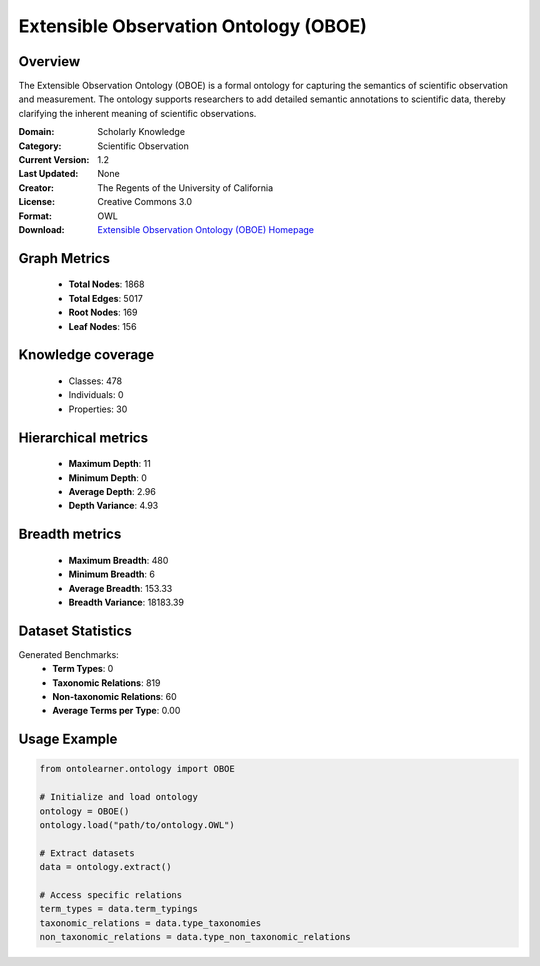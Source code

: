 Extensible Observation Ontology (OBOE)
========================================================================================================================

Overview
--------
The Extensible Observation Ontology (OBOE) is a formal ontology for capturing the semantics
of scientific observation and measurement. The ontology supports researchers to add detailed semantic annotations
to scientific data, thereby clarifying the inherent meaning of scientific observations.

:Domain: Scholarly Knowledge
:Category: Scientific Observation
:Current Version: 1.2
:Last Updated: None
:Creator: The Regents of the University of California
:License: Creative Commons 3.0
:Format: OWL
:Download: `Extensible Observation Ontology (OBOE) Homepage <https://terminology.tib.eu/ts/ontologies/OBOE>`_

Graph Metrics
-------------
    - **Total Nodes**: 1868
    - **Total Edges**: 5017
    - **Root Nodes**: 169
    - **Leaf Nodes**: 156

Knowledge coverage
------------------
    - Classes: 478
    - Individuals: 0
    - Properties: 30

Hierarchical metrics
--------------------
    - **Maximum Depth**: 11
    - **Minimum Depth**: 0
    - **Average Depth**: 2.96
    - **Depth Variance**: 4.93

Breadth metrics
------------------
    - **Maximum Breadth**: 480
    - **Minimum Breadth**: 6
    - **Average Breadth**: 153.33
    - **Breadth Variance**: 18183.39

Dataset Statistics
------------------
Generated Benchmarks:
    - **Term Types**: 0
    - **Taxonomic Relations**: 819
    - **Non-taxonomic Relations**: 60
    - **Average Terms per Type**: 0.00

Usage Example
-------------
.. code-block:: python

    from ontolearner.ontology import OBOE

    # Initialize and load ontology
    ontology = OBOE()
    ontology.load("path/to/ontology.OWL")

    # Extract datasets
    data = ontology.extract()

    # Access specific relations
    term_types = data.term_typings
    taxonomic_relations = data.type_taxonomies
    non_taxonomic_relations = data.type_non_taxonomic_relations
